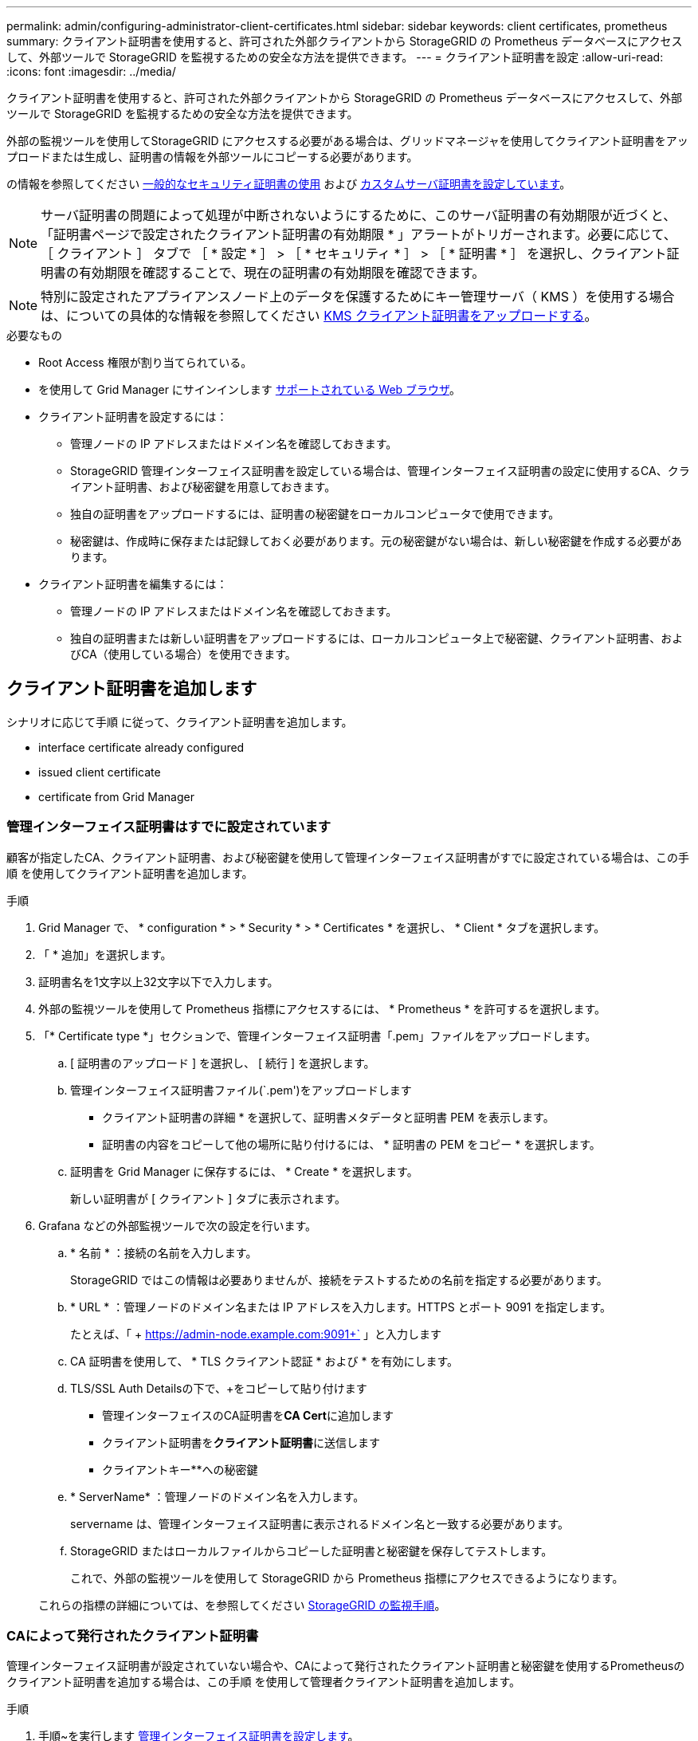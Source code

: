 ---
permalink: admin/configuring-administrator-client-certificates.html 
sidebar: sidebar 
keywords: client certificates, prometheus 
summary: クライアント証明書を使用すると、許可された外部クライアントから StorageGRID の Prometheus データベースにアクセスして、外部ツールで StorageGRID を監視するための安全な方法を提供できます。 
---
= クライアント証明書を設定
:allow-uri-read: 
:icons: font
:imagesdir: ../media/


[role="lead"]
クライアント証明書を使用すると、許可された外部クライアントから StorageGRID の Prometheus データベースにアクセスして、外部ツールで StorageGRID を監視するための安全な方法を提供できます。

外部の監視ツールを使用してStorageGRID にアクセスする必要がある場合は、グリッドマネージャを使用してクライアント証明書をアップロードまたは生成し、証明書の情報を外部ツールにコピーする必要があります。

の情報を参照してください xref:using-storagegrid-security-certificates.adoc[一般的なセキュリティ証明書の使用] および xref:configuring-custom-server-certificate-for-grid-manager-tenant-manager.adoc[カスタムサーバ証明書を設定しています]。


NOTE: サーバ証明書の問題によって処理が中断されないようにするために、このサーバ証明書の有効期限が近づくと、「証明書ページで設定されたクライアント証明書の有効期限 * 」アラートがトリガーされます。必要に応じて、 ［ クライアント ］ タブで ［ * 設定 * ］ > ［ * セキュリティ * ］ > ［ * 証明書 * ］ を選択し、クライアント証明書の有効期限を確認することで、現在の証明書の有効期限を確認できます。


NOTE: 特別に設定されたアプライアンスノード上のデータを保護するためにキー管理サーバ（ KMS ）を使用する場合は、についての具体的な情報を参照してください xref:kms-adding.adoc[KMS クライアント証明書をアップロードする]。

.必要なもの
* Root Access 権限が割り当てられている。
* を使用して Grid Manager にサインインします xref:../admin/web-browser-requirements.adoc[サポートされている Web ブラウザ]。
* クライアント証明書を設定するには：
+
** 管理ノードの IP アドレスまたはドメイン名を確認しておきます。
** StorageGRID 管理インターフェイス証明書を設定している場合は、管理インターフェイス証明書の設定に使用するCA、クライアント証明書、および秘密鍵を用意しておきます。
** 独自の証明書をアップロードするには、証明書の秘密鍵をローカルコンピュータで使用できます。
** 秘密鍵は、作成時に保存または記録しておく必要があります。元の秘密鍵がない場合は、新しい秘密鍵を作成する必要があります。


* クライアント証明書を編集するには：
+
** 管理ノードの IP アドレスまたはドメイン名を確認しておきます。
** 独自の証明書または新しい証明書をアップロードするには、ローカルコンピュータ上で秘密鍵、クライアント証明書、およびCA（使用している場合）を使用できます。






== クライアント証明書を追加します

シナリオに応じて手順 に従って、クライアント証明書を追加します。

*  interface certificate already configured
*  issued client certificate
*  certificate from Grid Manager




=== 管理インターフェイス証明書はすでに設定されています

顧客が指定したCA、クライアント証明書、および秘密鍵を使用して管理インターフェイス証明書がすでに設定されている場合は、この手順 を使用してクライアント証明書を追加します。

.手順
. Grid Manager で、 * configuration * > * Security * > * Certificates * を選択し、 * Client * タブを選択します。
. 「 * 追加」を選択します。
. 証明書名を1文字以上32文字以下で入力します。
. 外部の監視ツールを使用して Prometheus 指標にアクセスするには、 * Prometheus * を許可するを選択します。
. 「* Certificate type *」セクションで、管理インターフェイス証明書「.pem」ファイルをアップロードします。
+
.. [ 証明書のアップロード ] を選択し、 [ 続行 ] を選択します。
.. 管理インターフェイス証明書ファイル(`.pem')をアップロードします
+
*** クライアント証明書の詳細 * を選択して、証明書メタデータと証明書 PEM を表示します。
*** 証明書の内容をコピーして他の場所に貼り付けるには、 * 証明書の PEM をコピー * を選択します。


.. 証明書を Grid Manager に保存するには、 * Create * を選択します。
+
新しい証明書が [ クライアント ] タブに表示されます。



. Grafana などの外部監視ツールで次の設定を行います。
+
.. * 名前 * ：接続の名前を入力します。
+
StorageGRID ではこの情報は必要ありませんが、接続をテストするための名前を指定する必要があります。

.. * URL * ：管理ノードのドメイン名または IP アドレスを入力します。HTTPS とポート 9091 を指定します。
+
たとえば、「 + https://admin-node.example.com:9091+` 」と入力します

.. CA 証明書を使用して、 * TLS クライアント認証 * および * を有効にします。
.. TLS/SSL Auth Detailsの下で、+をコピーして貼り付けます
+
*** 管理インターフェイスのCA証明書を**CA Cert**に追加します
*** クライアント証明書を**クライアント証明書**に送信します
*** クライアントキー**への秘密鍵


.. * ServerName* ：管理ノードのドメイン名を入力します。
+
servername は、管理インターフェイス証明書に表示されるドメイン名と一致する必要があります。

.. StorageGRID またはローカルファイルからコピーした証明書と秘密鍵を保存してテストします。
+
これで、外部の監視ツールを使用して StorageGRID から Prometheus 指標にアクセスできるようになります。

+
これらの指標の詳細については、を参照してください xref:../monitor/index.adoc[StorageGRID の監視手順]。







=== CAによって発行されたクライアント証明書

管理インターフェイス証明書が設定されていない場合や、CAによって発行されたクライアント証明書と秘密鍵を使用するPrometheusのクライアント証明書を追加する場合は、この手順 を使用して管理者クライアント証明書を追加します。

.手順
. 手順~を実行します xref:configuring-custom-server-certificate-for-grid-manager-tenant-manager.adoc[管理インターフェイス証明書を設定します]。
. Grid Manager で、 * configuration * > * Security * > * Certificates * を選択し、 * Client * タブを選択します。
. 「 * 追加」を選択します。
. 証明書名を1文字以上32文字以下で入力します。
. 外部の監視ツールを使用して Prometheus 指標にアクセスするには、 * Prometheus * を許可するを選択します。
. [証明書の種類*]セクションで、クライアント証明書、秘密鍵、およびCAバンドルの「.pem」ファイルをアップロードします。
+
.. [ 証明書のアップロード ] を選択し、 [ 続行 ] を選択します。
.. クライアント証明書、秘密鍵、およびCAバンドルファイル(`.pem')をアップロードします。
+
*** クライアント証明書の詳細 * を選択して、証明書メタデータと証明書 PEM を表示します。
*** 証明書の内容をコピーして他の場所に貼り付けるには、 * 証明書の PEM をコピー * を選択します。


.. 証明書を Grid Manager に保存するには、 * Create * を選択します。
+
新しい証明書が[クライアント]タブに表示されます。



. Grafana などの外部監視ツールで次の設定を行います。
+
.. * 名前 * ：接続の名前を入力します。
+
StorageGRID ではこの情報は必要ありませんが、接続をテストするための名前を指定する必要があります。

.. * URL * ：管理ノードのドメイン名または IP アドレスを入力します。HTTPS とポート 9091 を指定します。
+
たとえば、「 + https://admin-node.example.com:9091+` 」と入力します

.. CA 証明書を使用して、 * TLS クライアント認証 * および * を有効にします。
.. TLS/SSL Auth Detailsの下で、+をコピーして貼り付けます
+
*** 管理インターフェイスのCA証明書を**CA Cert**に追加します
*** クライアント証明書を**クライアント証明書**に送信します
*** クライアントキー**への秘密鍵


.. * ServerName* ：管理ノードのドメイン名を入力します。
+
servername は、管理インターフェイス証明書に表示されるドメイン名と一致する必要があります。

.. StorageGRID またはローカルファイルからコピーした証明書と秘密鍵を保存してテストします。
+
これで、外部の監視ツールを使用して StorageGRID から Prometheus 指標にアクセスできるようになります。

+
これらの指標の詳細については、を参照してください xref:../monitor/index.adoc[StorageGRID の監視手順]。







=== Grid Managerから証明書が生成されました

管理インターフェイス証明書が設定されていない場合やGrid Managerの証明書生成機能を使用するPrometheusのクライアント証明書を追加する場合は、この手順 を使用して管理者クライアント証明書を追加します。

.手順
. Grid Manager で、 * configuration * > * Security * > * Certificates * を選択し、 * Client * タブを選択します。
. 「 * 追加」を選択します。
. 証明書名を1文字以上32文字以下で入力します。
. 外部の監視ツールを使用して Prometheus 指標にアクセスするには、 * Prometheus * を許可するを選択します。
. [証明書の種類*]セクションで、[証明書の生成]を選択します。
. 証明書情報を指定します。
+
** * Domain name *：証明書に含める管理ノードの完全修飾ドメイン名。複数のドメイン名を表すには、ワイルドカードとして * を使用します。
** * ip *：証明書に含める1つ以上の管理ノードIPアドレス。
** * 件名 * ：証明書所有者の X.509 サブジェクトまたは識別名（ DN ）。


. [*Generate （生成） ] を選択します
. [[client_cert_details]]証明書メタデータと証明書PEMを表示するには、[*クライアント証明書の詳細*]を選択します。
+

IMPORTANT: ダイアログを閉じると、証明書の秘密鍵を表示できなくなります。キーを安全な場所にコピーまたはダウンロードします。

+
** 証明書の内容をコピーして他の場所に貼り付けるには、 * 証明書の PEM をコピー * を選択します。
** 証明書ファイルを保存するには、 [ 証明書のダウンロード ] を選択します。
+
証明書ファイルの名前とダウンロード先を指定します。ファイルに拡張子「 .pem 」を付けて保存します。

+
例： 'storagegrid_certificate.pem

** 秘密鍵のコピー * を選択して、証明書の秘密鍵をコピーして別の場所に貼り付けます。
** 秘密鍵をファイルとして保存するには、 * 秘密鍵のダウンロード * を選択します。
+
秘密鍵ファイルの名前とダウンロード先を指定します。



. 証明書を Grid Manager に保存するには、 * Create * を選択します。
+
新しい証明書が [ クライアント ] タブに表示されます。

. Grid Managerで、* configuration *>* Security *>* Certificates *を選択し、* Global *タブを選択します。
. 管理インターフェイス証明書*を選択します。
. [ * カスタム証明書を使用する * ] を選択します。
. 証明書の.pemファイルとprivate_key.pemファイルをからアップロードします ,クライアント証明書の詳細 ステップ。CAバンドルをアップロードする必要はありません。
+
.. [ 証明書のアップロード ] を選択し、 [ 続行 ] を選択します。
.. 各証明書ファイル(`.pem')をアップロードします
.. 証明書を Grid Manager に保存するには、 * Create * を選択します。
+
新しい証明書が [ クライアント ] タブに表示されます。



. Grafana などの外部監視ツールで次の設定を行います。
+
.. * 名前 * ：接続の名前を入力します。
+
StorageGRID ではこの情報は必要ありませんが、接続をテストするための名前を指定する必要があります。

.. * URL * ：管理ノードのドメイン名または IP アドレスを入力します。HTTPS とポート 9091 を指定します。
+
たとえば、「 + https://admin-node.example.com:9091+` 」と入力します

.. CA 証明書を使用して、 * TLS クライアント認証 * および * を有効にします。
.. TLS/SSL Auth Detailsの下で、+をコピーして貼り付けます
+
*** 管理インターフェイスクライアント証明書は、**CA Cert**および**クライアント証明書**の両方に使用されます
*** クライアントキー**への秘密鍵


.. * ServerName* ：管理ノードのドメイン名を入力します。
+
servername は、管理インターフェイス証明書に表示されるドメイン名と一致する必要があります。

.. StorageGRID またはローカルファイルからコピーした証明書と秘密鍵を保存してテストします。
+
これで、外部の監視ツールを使用して StorageGRID から Prometheus 指標にアクセスできるようになります。

+
これらの指標の詳細については、を参照してください xref:../monitor/index.adoc[StorageGRID の監視手順]。







== クライアント証明書を編集します

管理者クライアント証明書を編集して、名前を変更したり、 Prometheus アクセスを有効または無効にしたり、現在の証明書の期限が切れたときに新しい証明書をアップロードしたりできます。

.手順
. [* configuration*>] > [* Security] * > [* Certificates*] を選択し、 [* Client*] タブを選択します。
+
証明書の有効期限と Prometheus のアクセス権限を次の表に示します。証明書の有効期限が近づいた場合、またはすでに有効期限が切れた場合は、メッセージが表に表示され、アラートがトリガーされます。

. 編集する証明書を選択します。
. 「 * Edit * 」を選択し、「 * 名前と権限を編集 * 」を選択します
. 証明書名を1文字以上32文字以下で入力します。
. 外部の監視ツールを使用して Prometheus 指標にアクセスするには、 * Prometheus * を許可するを選択します。
. 証明書を Grid Manager に保存するには、「 * Continue * 」を選択します。
+
更新された証明書が [ クライアント ] タブに表示されます。





== 新しいクライアント証明書を接続します

現在の証明書の期限が切れたときに新しい証明書をアップロードできます。

.手順
. [* configuration*>] > [* Security] * > [* Certificates*] を選択し、 [* Client*] タブを選択します。
+
証明書の有効期限と Prometheus のアクセス権限を次の表に示します。証明書の有効期限が近づいた場合、またはすでに有効期限が切れた場合は、メッセージが表に表示され、アラートがトリガーされます。

. 編集する証明書を選択します。
. 「 * 編集」を選択し、編集オプションを選択します。
+
[role="tabbed-block"]
====
.証明書をアップロードする
--
証明書のテキストをコピーして別の場所に貼り付けてください。

.. [ 証明書のアップロード ] を選択し、 [ 続行 ] を選択します。
.. クライアント証明書名 (`.pem') をアップロードします
+
クライアント証明書の詳細 * を選択して、証明書メタデータと証明書 PEM を表示します。

+
*** 証明書ファイルを保存するには、 [ 証明書のダウンロード ] を選択します。
+
証明書ファイルの名前とダウンロード先を指定します。ファイルに拡張子「 .pem 」を付けて保存します。

+
例： 'storagegrid_certificate.pem

*** 証明書の内容をコピーして他の場所に貼り付けるには、 * 証明書の PEM をコピー * を選択します。


.. 証明書を Grid Manager に保存するには、 * Create * を選択します。
+
更新された証明書が [ クライアント ] タブに表示されます。



--
.証明書の生成
--
証明書のテキストを生成して他の場所に貼り付けます。

.. [* 証明書の生成 * ] を選択します。
.. 証明書情報を指定します。
+
*** * Domain name * ：証明書に含める 1 つ以上の完全修飾ドメイン名。複数のドメイン名を表すには、ワイルドカードとして * を使用します。
*** *IP* ：証明書に含める 1 つ以上の IP アドレス。
*** * 件名 * ：証明書所有者の X.509 サブジェクトまたは識別名（ DN ）。
*** *days valid*: 証明書の有効期限が切れる作成後の日数


.. [*Generate （生成） ] を選択します
.. クライアント証明書の詳細 * を選択して、証明書メタデータと証明書 PEM を表示します。
+

IMPORTANT: ダイアログを閉じると、証明書の秘密鍵を表示できなくなります。キーを安全な場所にコピーまたはダウンロードします。

+
*** 証明書の内容をコピーして他の場所に貼り付けるには、 * 証明書の PEM をコピー * を選択します。
*** 証明書ファイルを保存するには、 [ 証明書のダウンロード ] を選択します。
+
証明書ファイルの名前とダウンロード先を指定します。ファイルに拡張子「 .pem 」を付けて保存します。

+
例： 'storagegrid_certificate.pem

*** 秘密鍵のコピー * を選択して、証明書の秘密鍵をコピーして別の場所に貼り付けます。
*** 秘密鍵をファイルとして保存するには、 * 秘密鍵のダウンロード * を選択します。
+
秘密鍵ファイルの名前とダウンロード先を指定します。



.. 証明書を Grid Manager に保存するには、 * Create * を選択します。
+
新しい証明書が [ クライアント ] タブに表示されます。



--
====




== クライアント証明書をダウンロードまたはコピーします

クライアント証明書をダウンロードまたはコピーして、他の場所で使用することができます。

.手順
. [* configuration*>] > [* Security] * > [* Certificates*] を選択し、 [* Client*] タブを選択します。
. コピーまたはダウンロードする証明書を選択します。
. 証明書をダウンロードまたはコピーします。
+
[role="tabbed-block"]
====
.証明書ファイルをダウンロードします
--
証明書「 .pem 」ファイルをダウンロードします。

.. [ 証明書のダウンロード ] を選択します。
.. 証明書ファイルの名前とダウンロード先を指定します。ファイルに拡張子「 .pem 」を付けて保存します。
+
例： 'storagegrid_certificate.pem



--
.証明書をコピーします
--
証明書のテキストをコピーして別の場所に貼り付けてください。

.. [* 証明書 PEM のコピー * ] を選択します。
.. コピーした証明書をテキストエディタに貼り付けます。
.. テキスト・ファイルに拡張子「 .pem 」を付けて保存します。
+
例： 'storagegrid_certificate.pem



--
====




== クライアント証明書を削除します

管理者クライアント証明書が不要になった場合は削除できます。

.手順
. [* configuration*>] > [* Security] * > [* Certificates*] を選択し、 [* Client*] タブを選択します。
. 削除する証明書を選択します。
. 「 * 削除」を選択して確定します。



NOTE: 最大 10 個の証明書を削除するには、 [ クライアント ] タブで削除する各証明書を選択し、 [ * アクション * > * 削除 * ] を選択します。

証明書を削除したあと、その証明書を使用していたクライアントは、 StorageGRID Prometheus データベースにアクセスするための新しいクライアント証明書を指定する必要があります。
